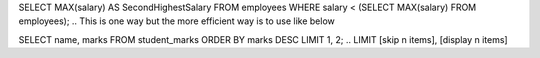 .. To obtain the 2nd highest salary from a table, you can use the following SQL query:
SELECT MAX(salary) AS SecondHighestSalary
FROM employees
WHERE salary < (SELECT MAX(salary) FROM employees);
.. This is one way but the more efficient way is to use like below

.. To obtain 2nd and thrid highest marks
SELECT name, marks
FROM student_marks
ORDER BY marks DESC
LIMIT 1, 2;  
.. LIMIT [skip n items], [display n items]